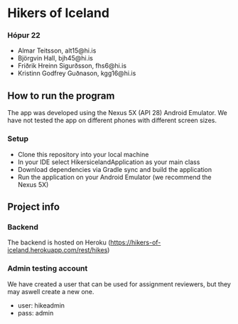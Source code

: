 * Hikers of Iceland

*** Hópur 22
- Almar Teitsson, alt15@hi.is
- Björgvin Hall, bjh45@hi.is
- Friðrik Hreinn Sigurðsson, fhs6@hi.is
- Kristinn Godfrey Guðnason, kgg16@hi.is

** How to run the program
The app was developed using the Nexus 5X (API 28) Android Emulator. We have not tested the app on different phones with different screen sizes.
*** Setup
- Clone this repository into your local machine
- In your IDE select HikersicelandApplication as your main class
- Download dependencies via Gradle sync and build the application
- Run the application on your Android Emulator (we recommend the Nexus 5X)

** Project info
*** Backend
The backend is hosted on Heroku (https://hikers-of-iceland.herokuapp.com/rest/hikes)

*** Admin testing account 
We have created a user that can be used for assignment reviewers, but they may aswell create a new one.
- user: hikeadmin
- pass: admin
